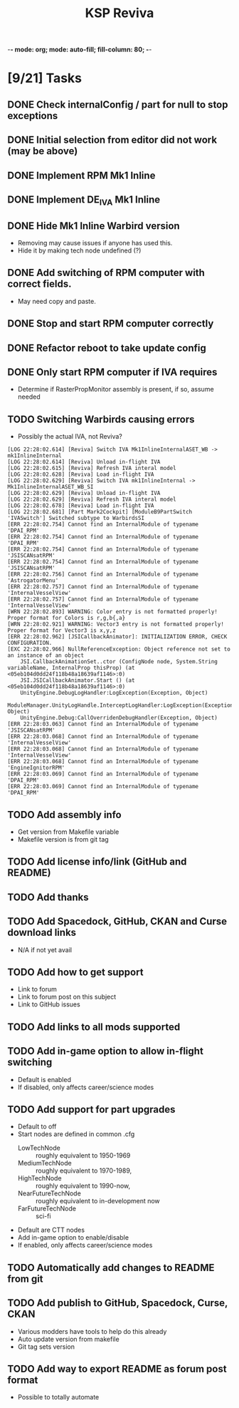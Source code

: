 -*- mode: org; mode: auto-fill; fill-column: 80; -*-
#+TITLE: KSP Reviva
#+STARTUP: indent overview
#+TODO: TODO DEFER | DONE

* [9/21] Tasks

** DONE Check internalConfig / part for null to stop exceptions
** DONE Initial selection from editor did not work (may be above)
** DONE Implement RPM Mk1 Inline
** DONE Implement DE_IVA Mk1 Inline
** DONE Hide Mk1 Inline Warbird version
  - Removing may cause issues if anyone has used this.
  - Hide it by making tech node undefined (?)
** DONE Add switching of RPM computer with correct fields.
  - May need copy and paste.
** DONE Stop and start RPM computer correctly
** DONE Refactor reboot to take update config
** DONE Only start RPM computer if IVA requires
  - Determine if RasterPropMonitor assembly is present, if so, assume needed
** TODO Switching Warbirds causing errors
- Possibly the actual IVA, not Reviva?
#+begin_example
[LOG 22:28:02.614] [Reviva] Switch IVA Mk1InlineInternalASET_WB -> mk1InlineInternal
[LOG 22:28:02.614] [Reviva] Unload in-flight IVA
[LOG 22:28:02.615] [Reviva] Refresh IVA interal model
[LOG 22:28:02.628] [Reviva] Load in-flight IVA
[LOG 22:28:02.629] [Reviva] Switch IVA mk1InlineInternal -> Mk1InlineInternalASET_WB_SI
[LOG 22:28:02.629] [Reviva] Unload in-flight IVA
[LOG 22:28:02.629] [Reviva] Refresh IVA interal model
[LOG 22:28:02.678] [Reviva] Load in-flight IVA
[LOG 22:28:02.681] [Part Mark2Cockpit] [ModuleB9PartSwitch 'IVASwitch'] Switched subtype to WarbirdsSI
[ERR 22:28:02.754] Cannot find an InternalModule of typename 'DPAI_RPM'
[ERR 22:28:02.754] Cannot find an InternalModule of typename 'DPAI_RPM'
[ERR 22:28:02.754] Cannot find an InternalModule of typename 'JSISCANsatRPM'
[ERR 22:28:02.754] Cannot find an InternalModule of typename 'JSISCANsatRPM'
[ERR 22:28:02.756] Cannot find an InternalModule of typename 'AstrogatorMenu'
[ERR 22:28:02.757] Cannot find an InternalModule of typename 'InternalVesselView'
[ERR 22:28:02.757] Cannot find an InternalModule of typename 'InternalVesselView'
[WRN 22:28:02.893] WARNING: Color entry is not formatted properly! Proper format for Colors is r,g,b{,a}
[WRN 22:28:02.921] WARNING: Vector3 entry is not formatted properly! Proper format for Vector3 is x,y,z
[ERR 22:28:02.962] [JSICallbackAnimator]: INITIALIZATION ERROR, CHECK CONFIGURATION.
[EXC 22:28:02.966] NullReferenceException: Object reference not set to an instance of an object
	JSI.CallbackAnimationSet..ctor (ConfigNode node, System.String variableName, InternalProp thisProp) (at <05eb104d0dd24f118b48a18639af1146>:0)
	JSI.JSICallbackAnimator.Start () (at <05eb104d0dd24f118b48a18639af1146>:0)
	UnityEngine.DebugLogHandler:LogException(Exception, Object)
	ModuleManager.UnityLogHandle.InterceptLogHandler:LogException(Exception, Object)
	UnityEngine.Debug:CallOverridenDebugHandler(Exception, Object)
[ERR 22:28:03.063] Cannot find an InternalModule of typename 'JSISCANsatRPM'
[ERR 22:28:03.068] Cannot find an InternalModule of typename 'InternalVesselView'
[ERR 22:28:03.068] Cannot find an InternalModule of typename 'InternalVesselView'
[ERR 22:28:03.068] Cannot find an InternalModule of typename 'EngineIgnitorRPM'
[ERR 22:28:03.069] Cannot find an InternalModule of typename 'DPAI_RPM'
[ERR 22:28:03.069] Cannot find an InternalModule of typename 'DPAI_RPM'
#+end_example

** TODO Add assembly info
  - Get version from Makefile variable
  - Makefile version is from git tag
** TODO Add license info/link (GitHub and README)
** TODO Add thanks
** TODO Add Spacedock, GitHub, CKAN and Curse download links
  - N/A if not yet avail
** TODO Add how to get support
  - Link to forum
  - Link to forum post on this subject
  - Link to GitHub issues
** TODO Add links to all mods supported
** TODO Add in-game option to allow in-flight switching
  - Default is enabled
  - If disabled, only affects career/science modes
** TODO Add support for part upgrades
  - Default to off
  - Start nodes are defined in common .cfg
    - LowTechNode :: roughly equivalent to 1950-1969
    - MediumTechNode :: roughly equivalent to 1970-1989,
    - HighTechNode :: roughly equivalent to 1990-now,
    - NearFutureTechNode :: roughly equivalent to in-development now
    - FarFutureTechNode :: sci-fi
  - Default are CTT nodes
  - Add in-game option to enable/disable
  - If enabled, only affects career/science modes
** TODO Automatically add changes to README from git
** TODO Add publish to GitHub, Spacedock, Curse, CKAN
  - Various modders have tools to help do this already
  - Auto update version from makefile
  - Git tag sets version
** TODO Add way to export README as forum post format
  - Possible to totally automate

